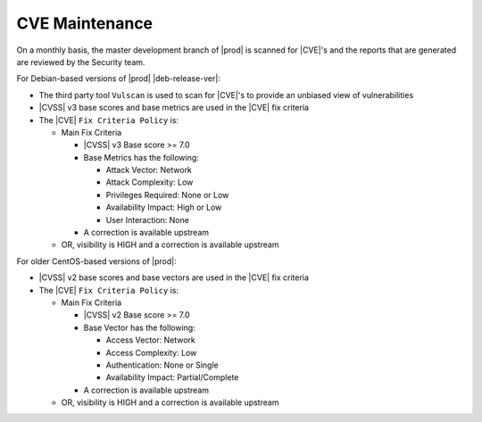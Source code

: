 .. _cve-maintenance-723cd9dd54b3:

===============
CVE Maintenance
===============

On a monthly basis, the master development branch of |prod| is scanned for
|CVE|'s and the reports that are generated are reviewed by the Security team.

.. only:: partner

   .. include:: /_includes/cve-maintenance-0eaf7f8697bc.rest
      :start-after: begin-CVE
      :end-before: end-CVE

.. only:: starlingx

   For |CVE|'s which meet StarlingX's ``CVE Fix Criteria Policy`` as documented
   below, fixes are provided for the |CVE| in the StarlingX master branch.

For Debian-based versions of |prod| |deb-release-ver|:

.. only:: partner

   .. include:: /_includes/cve-maintenance-0eaf7f8697bc.rest
      :start-after: Debian-begin
      :end-before: Debian-end

-  The third party tool ``Vulscan`` is used to scan for |CVE|'s to provide an
   unbiased view of vulnerabilities

-  |CVSS| v3 base scores and base metrics are used in the |CVE| fix criteria

-  The |CVE| ``Fix Criteria Policy`` is:

   -  Main Fix Criteria

      -  |CVSS| v3 Base score >= 7.0
      -  Base Metrics has the following:

         -  Attack Vector: Network
         -  Attack Complexity: Low
         -  Privileges Required: None or Low
         -  Availability Impact: High or Low
         -  User Interaction: None
      -  A correction is available upstream

   -  OR, visibility is HIGH and a correction is available upstream

.. only:: partner

   .. include:: /_includes/cve-maintenance-0eaf7f8697bc.rest
      :start-after: CVE-visibility-1-begin
      :end-before: CVE-visibility-1-end

For older CentOS-based versions of |prod|:

.. only:: partner

   .. include:: /_includes/cve-maintenance-0eaf7f8697bc.rest
      :start-after: CentOS-begin
      :end-before: CentOS-end

-  |CVSS| v2 base scores and base vectors are used in the |CVE| fix criteria
-  The |CVE| ``Fix Criteria Policy`` is:

   -  Main Fix Criteria

      -  |CVSS| v2 Base score >= 7.0
      -  Base Vector has the following:

         -  Access Vector: Network
         -  Access Complexity: Low
         -  Authentication: None or Single
         -  Availability Impact: Partial/Complete
      -  A correction is available upstream

   -  OR, visibility is HIGH and a correction is available upstream

.. only:: partner

   .. include:: /_includes/cve-maintenance-0eaf7f8697bc.rest
      :start-after: CVE-visibility-begin
      :end-before: CVE-visibility-end
